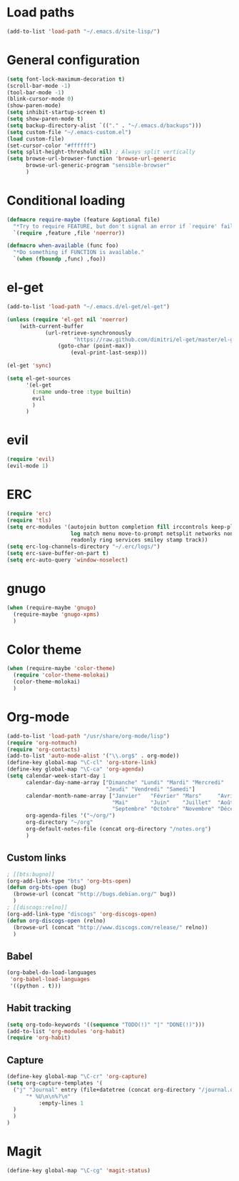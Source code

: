 * Load paths

#+begin_src emacs-lisp
  (add-to-list 'load-path "~/.emacs.d/site-lisp/")
#+end_src

* General configuration

#+begin_src emacs-lisp
  (setq font-lock-maximum-decoration t)
  (scroll-bar-mode -1)
  (tool-bar-mode -1)
  (blink-cursor-mode 0)
  (show-paren-mode)
  (setq inhibit-startup-screen t)
  (setq show-paren-mode t)
  (setq backup-directory-alist `(("." . "~/.emacs.d/backups")))
  (setq custom-file "~/.emacs-custom.el")
  (load custom-file)
  (set-cursor-color "#ffffff")
  (setq split-height-threshold nil) ; Always split vertically
  (setq browse-url-browser-function 'browse-url-generic
        browse-url-generic-program "sensible-browser"
        )
#+end_src

* Conditional loading

#+begin_src emacs-lisp
  (defmacro require-maybe (feature &optional file)
    "*Try to require FEATURE, but don't signal an error if `require' fails."
    `(require ,feature ,file 'noerror))

  (defmacro when-available (func foo)
    "*Do something if FUNCTION is available."
    `(when (fboundp ,func) ,foo))
#+end_src

* el-get

#+begin_src emacs-lisp
  (add-to-list 'load-path "~/.emacs.d/el-get/el-get")

  (unless (require 'el-get nil 'noerror)
      (with-current-buffer
              (url-retrieve-synchronously
                       "https://raw.github.com/dimitri/el-get/master/el-get-install.el")
                  (goto-char (point-max))
                      (eval-print-last-sexp)))

  (el-get 'sync)

  (setq el-get-sources
        '(el-get
          (:name undo-tree :type builtin)
          evil
          )
        )
#+end_src

* evil

#+begin_src emacs-lisp
(require 'evil)
(evil-mode 1)
#+end_src

* ERC

#+begin_src emacs-lisp
  (require 'erc)
  (require 'tls)
  (setq erc-modules '(autojoin button completion fill irccontrols keep-place list
                      log match menu move-to-prompt netsplit networks noncommands
                      readonly ring services smiley stamp track))
  (setq erc-log-channels-directory "~/.erc/logs/")
  (setq erc-save-buffer-on-part t)
  (setq erc-auto-query 'window-noselect)
#+end_src

* gnugo

#+begin_src emacs-lisp
  (when (require-maybe 'gnugo)
    (require-maybe 'gnugo-xpms)
    )
#+end_src

* Color theme

#+begin_src emacs-lisp
  (when (require-maybe 'color-theme)
    (require 'color-theme-molokai)
    (color-theme-molokai)
    )
#+end_src

* Org-mode

#+begin_src emacs-lisp
  (add-to-list 'load-path "/usr/share/org-mode/lisp")
  (require 'org-notmuch)
  (require 'org-contacts)
  (add-to-list 'auto-mode-alist '("\\.org$" . org-mode))
  (define-key global-map "\C-cl" 'org-store-link)
  (define-key global-map "\C-ca" 'org-agenda)
  (setq calendar-week-start-day 1
        calendar-day-name-array ["Dimanche" "Lundi" "Mardi" "Mercredi"
                                 "Jeudi" "Vendredi" "Samedi"]
        calendar-month-name-array ["Janvier"   "Février" "Mars"     "Avril"
                                   "Mai"       "Juin"    "Juillet"  "Août"
                                   "Septembre" "Octobre" "Novembre" "Décembre"]
        org-agenda-files '("~/org/")
        org-directory "~/org"
        org-default-notes-file (concat org-directory "/notes.org")
        )
#+end_src

** Custom links

#+begin_src emacs-lisp
  ; [[bts:bugno]]
  (org-add-link-type "bts" 'org-bts-open)
  (defun org-bts-open (bug)
    (browse-url (concat "http://bugs.debian.org/" bug))
    )
  ; [[discogs:relno]]
  (org-add-link-type "discogs" 'org-discogs-open)
  (defun org-discogs-open (relno)
    (browse-url (concat "http://www.discogs.com/release/" relno))
    )
#+end_src

** Babel

#+begin_src emacs-lisp
  (org-babel-do-load-languages
   'org-babel-load-languages
   '((python . t)))
#+end_src

** Habit tracking
#+begin_src emacs-lisp
  (setq org-todo-keywords '((sequence "TODO(!)" "|" "DONE(!)")))
  (add-to-list 'org-modules 'org-habit)
  (require 'org-habit)
#+end_src
** Capture
#+begin_src emacs-lisp
  (define-key global-map "\C-cr" 'org-capture)
  (setq org-capture-templates '(
	("j" "Journal" entry (file+datetree (concat org-directory "/journal.org"))
	    "* %U\n\n%?\n"
            :empty-lines 1
	)
    )
  )
#+end_src

* Magit

#+begin_src emacs-lisp
  (define-key global-map "\C-cg" 'magit-status)
#+end_src
